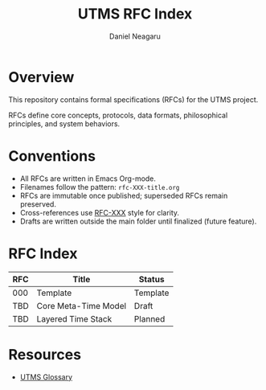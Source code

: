 #+TITLE: UTMS RFC Index
#+AUTHOR: Daniel Neagaru
#+DESCRIPTION: Design specifications for the Universal Time Measurement System

* Overview
:PROPERTIES:
:ID:       a4ef59d9-16d8-4fa6-bc85-bf86ca180224
:END:
This repository contains formal specifications (RFCs) for the UTMS project.

RFCs define core concepts, protocols, data formats, philosophical principles, and system behaviors.

* Conventions
:PROPERTIES:
:ID:       e3684791-3a35-4d41-b97a-2a4f34a0f2cb
:END:
- All RFCs are written in Emacs Org-mode.
- Filenames follow the pattern: =rfc-XXX-title.org=
- RFCs are immutable once published; superseded RFCs remain preserved.
- Cross-references use [[rfc:XXX][RFC-XXX]] style for clarity.
- Drafts are written outside the main folder until finalized (future feature).

* RFC Index
:PROPERTIES:
:ID:       8419d590-df51-4758-baee-493058d68067
:END:
| RFC  | Title                 | Status   |
|------|-----------------------|----------|
| 000  | Template              | Template |
| TBD  | Core Meta-Time Model  | Draft    |
| TBD  | Layered Time Stack    | Planned  |

* Resources
:PROPERTIES:
:ID:       525ed4e3-cd5b-4bfc-b3f2-c730b6cc9e76
:END:

- [[file:glossary.org][UTMS Glossary]]
